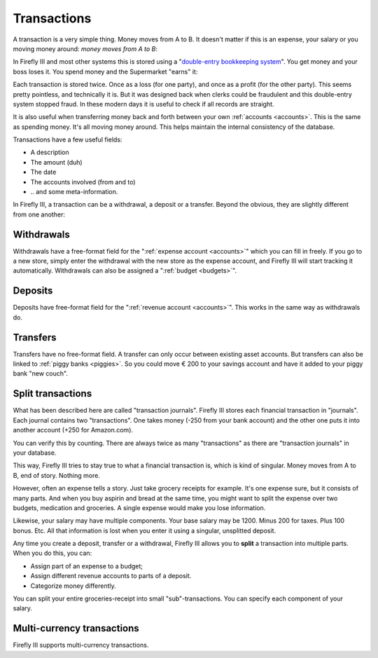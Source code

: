 .. _transactions:

============
Transactions
============

A transaction is a very simple thing. Money moves from A to B. It doesn't matter if this is an expense, your salary or you moving money around: *money moves from A to B*:

.. graphviz::

   digraph foo {
      graph [fontname = "helvetica",bgcolor=transparent]; 
      node [fontname = "helvetica", fontsize=11, style=filled, shape=rounded];
      edge [fontname = "helvetica", fontsize=11];
      rankdir="LR";
      a[label="Checking Account", color=deepskyblue];
      b[label="Savings Account", color=dodgerblue3]

      a -> b[label="€ 200,-"]
   }

.. graphviz::

   digraph foo {
      graph [fontname = "helvetica",bgcolor=transparent]; 
      node [fontname = "helvetica", fontsize=11, shape=rounded, style=filled];
      edge [fontname = "helvetica", fontsize=11];
      rankdir="LR";
      a[label="Checking Account", color=deepskyblue];
      b[label="Super Market",color=burlywood1]

      a -> b[label="€ 14,95"]
   }

In Firefly III and most other systems this is stored using a "`double-entry bookkeeping system <http://en.wikipedia.org/wiki/Double-entry_bookkeeping_system>`_". You get money and your boss loses it. You spend money and the Supermarket "earns" it:

.. graphviz::

   digraph foo {
      graph [fontname = "helvetica",bgcolor=transparent]; 
      node [fontname = "helvetica", fontsize=11, shape=rounded, style=filled];
      edge [fontname = "helvetica", fontsize=11];
      a[label="Your boss", color=orange]
      b[label="- € 1000,-", color=grey33, fontcolor=red, fontname = "helvetica bold",style=dashed, shape=ellipse];
      a -> b
      c[label="Checking account", color=deepskyblue];
      d[label="+ € 1000,-", color=grey33, fontcolor=darkgreen, fontname = "helvetica bold",style=dashed, shape=ellipse]
      c -> d[dir=back];
   }


.. graphviz::

   digraph foo {
      graph [fontname = "helvetica",bgcolor=transparent]; 
      node [fontname = "helvetica", fontsize=11, shape=rounded, style=filled];
      edge [fontname = "helvetica", fontsize=11];
      a[label="Checking Account", color=deepskyblue]
      b[label="- € 14,95", color=grey33, fontcolor=red, fontname = "helvetica bold",style=dashed, shape=ellipse];
      a -> b
      c[label="Super Market", color=burlywood1];
      d[label="+ € 14,95", color=grey33, fontcolor=darkgreen, fontname = "helvetica bold",style=dashed, shape=ellipse]
      c -> d[dir=back];
   }

Each transaction is stored twice. Once as a loss (for one party), and once as a profit (for the other party). This seems pretty pointless, and technically it is. But it was designed back when clerks could be fraudulent and this double-entry system stopped fraud. In these modern days it is useful to check if all records are straight.

It is also useful when transferring money back and forth between your own :ref:`accounts <accounts>`. This is the same as spending money. It's all moving money around. This helps maintain the internal consistency of the database.

Transactions have a few useful fields:

* A description
* The amount (duh)
* The date
* The accounts involved (from and to)
* \.\. and some meta-information.

In Firefly III, a transaction can be a withdrawal, a deposit or a transfer. Beyond the obvious, they are slightly different from one another:

Withdrawals
-----------

Withdrawals have a free-format field for the ":ref:`expense account <accounts>`" which you can fill in freely. If you go to a new store, simply enter the withdrawal with the new store as the expense account, and Firefly III will start tracking it automatically. Withdrawals can also be assigned a ":ref:`budget <budgets>`".

Deposits
--------

Deposits have free-format field for the ":ref:`revenue account <accounts>`". This works in the same way as withdrawals do.

Transfers
---------

Transfers have no free-format field. A transfer can only occur between existing asset accounts. But transfers can also be linked to :ref:`piggy banks <piggies>`. So you could move € 200 to your savings account and have it added to your piggy bank "new couch".

Split transactions
------------------

What has been described here are called "transaction journals". Firefly III stores each financial transaction in "journals". Each journal contains two "transactions". One takes money (-250 from your bank account) and the other one puts it into another account (+250 for Amazon.com).

You can verify this by counting. There are always twice as many "transactions" as there are "transaction journals" in your database.

This way, Firefly III tries to stay true to what a financial transaction is, which is kind of singular. Money moves from A to B, end of story. Nothing more. 

However, often an expense tells a story. Just take grocery receipts for example. It's one expense sure, but it consists of many parts. And when you buy aspirin and bread at the same time, you might want to split the expense over two budgets, medication and groceries. A single expense would make you lose information.

Likewise, your salary may have multiple components. Your base salary may be 1200. Minus 200 for taxes. Plus 100 bonus. Etc. All that information is lost when you enter it using a singular, unsplitted deposit.

.. graphviz::

   digraph foo {
      graph [fontname = "helvetica", fontsize=11,bgcolor=transparent];
      subgraph cluster_0 {
         label = "Groceries\n- €4,24";
         node [fontname = "helvetica", fontsize=11, shape=rounded, style=filled];
         edge [fontname = "helvetica", fontsize=11];
         
         a[label="- € 2,95", color=grey33, fontcolor=red, fontname = "helvetica bold",style=dashed, shape=ellipse];
         b[label="- € 1,29", color=grey33, fontcolor=red, fontname = "helvetica bold",style=dashed, shape=ellipse];
         c[label="Super Market", color=burlywood1];
         a -> c[label="Aspirin"];
         b -> c[label="Bread"];
    }
      
   }

Any time you create a deposit, transfer or a withdrawal, Firefly III allows you to **split** a transaction into multiple parts. When you do this, you can:

- Assign part of an expense to a budget;
- Assign different revenue accounts to parts of a deposit.
- Categorize money differently.

You can split your entire groceries-receipt into small "sub"-transactions. You can specify each component of your salary.



Multi-currency transactions
---------------------------

Firefly III supports multi-currency transactions.





